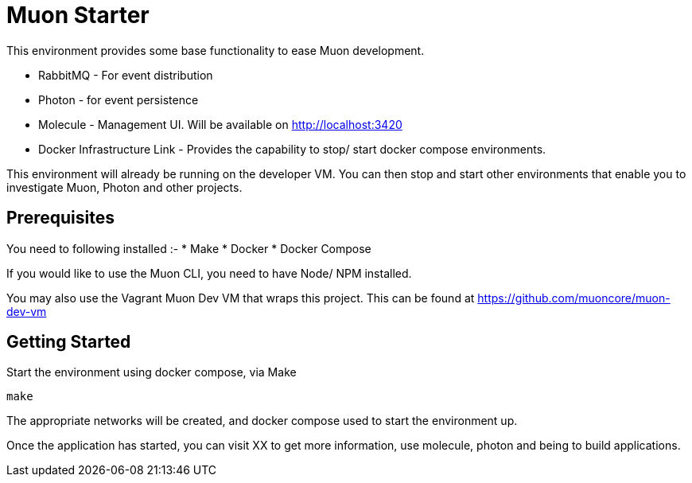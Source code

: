 # Muon Starter

This environment provides some base functionality to ease Muon development.

* RabbitMQ - For event distribution
* Photon - for event persistence
* Molecule - Management UI. Will be available on http://localhost:3420
* Docker Infrastructure Link - Provides the capability to stop/ start docker compose environments.

This environment will already be running on the developer VM. You can then stop and start other environments that enable you to investigate
Muon, Photon and other projects.

## Prerequisites

You need to following installed :-
* Make
* Docker
* Docker Compose

If you would like to use the Muon CLI, you need to have Node/ NPM installed.

You may also use the Vagrant Muon Dev VM that wraps this project. This can be found at https://github.com/muoncore/muon-dev-vm

## Getting Started

Start the environment using docker compose, via Make

```
make
```

The appropriate networks will be created, and docker compose used to start the environment up.

Once the application has started, you can visit XX to get more information, use molecule, photon and being to build applications.
